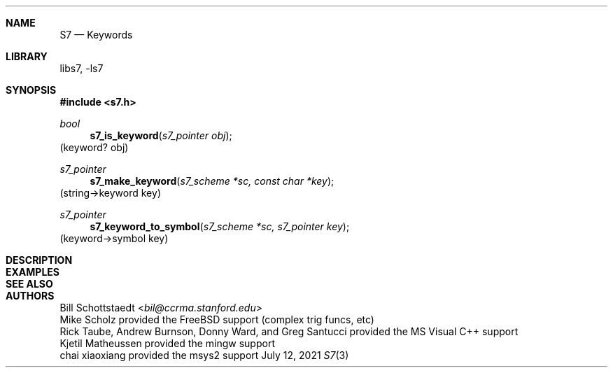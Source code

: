 .Dd July 12, 2021
.Dt S7 3
.Sh NAME
.Nm S7
.Nd Keywords
.Sh LIBRARY
libs7, -ls7
.Sh SYNOPSIS
.In s7.h
.Ft bool
.Fn s7_is_keyword "s7_pointer obj"
(keyword? obj)
.Ft s7_pointer
.Fn s7_make_keyword "s7_scheme *sc, const char *key"
(string->keyword key)
.Ft s7_pointer
.Fn s7_keyword_to_symbol "s7_scheme *sc, s7_pointer key"
(keyword->symbol key)
.Sh DESCRIPTION
.Sh EXAMPLES
.Bd -literal -offset indent
.Ed
.Pp
.Sh SEE ALSO
.Sh AUTHORS
.An Bill Schottstaedt Aq Mt bil@ccrma.stanford.edu
.An Mike Scholz
provided the FreeBSD support (complex trig funcs, etc)
.An Rick Taube, Andrew Burnson, Donny Ward, and Greg Santucci
provided the MS Visual C++ support
.An Kjetil Matheussen
provided the mingw support
.An chai xiaoxiang
provided the msys2 support

